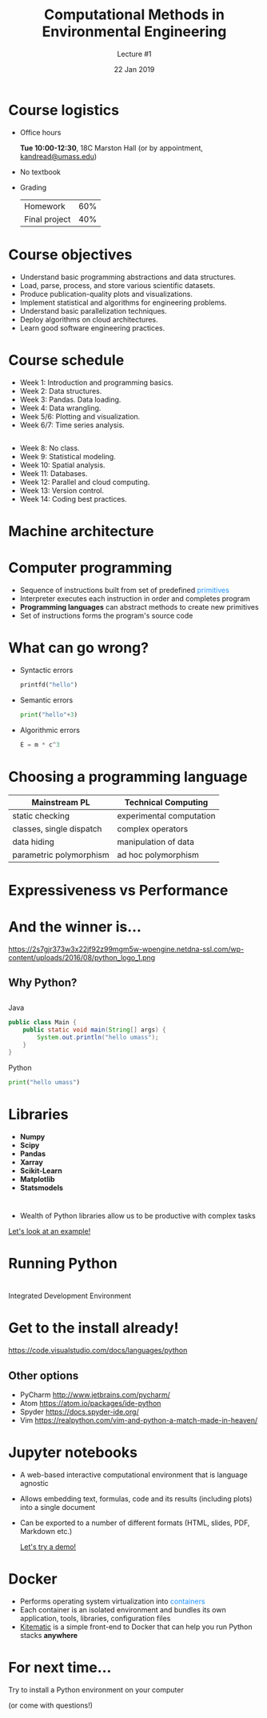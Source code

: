 #+title: Computational Methods in Environmental Engineering
#+author: Lecture #1
#+date: 22 Jan 2019
#+options: num:nil toc:nil timestamp:nil
#+startup: noinlineimages
#+macro: empty
#+macro: color @@html:<font color="$1">$2</font>@@
#+reveal_theme: black
#+reveal_extra_css: custom.css
* {{{empty}}}
:PROPERTIES:
:reveal_background: https://media.giphy.com/media/QQkyLVLAbQRKU/giphy.gif
:reveal_trans: slide
:END:
** {{{empty}}}
* Course logistics
#+attr_reveal: :frag (roll-in)
- Office hours

  *Tue 10:00-12:30*, 18C Marston Hall
  (or by appointment, [[mailto:kandread@umass.edu][kandread@umass.edu]])
- No textbook
- Grading
  | Homework      | 60% |
  | Final project | 40% |
* Course objectives
#+attr_reveal: :frag (appear)
#+attr_html: :style font-size:0.9em
- Understand basic programming abstractions and data structures.
- Load, parse, process, and store various scientific datasets.
- Produce publication-quality plots and visualizations.
- Implement statistical and algorithms for engineering problems.
- Understand basic parallelization techniques.
- Deploy algorithms on cloud architectures.
- Learn good software engineering practices.
* Course schedule
#+attr_reveal: :frag (appear)
- Week 1: Introduction and programming basics.
- Week 2: Data structures.
- Week 3: Pandas. Data loading.
- Week 4: Data wrangling.
- Week 5/6: Plotting and visualization.
- Week 6/7: Time series analysis.
** {{{empty}}}
#+attr_reveal: :frag (appear)
- Week 8: No class.
- Week 9: Statistical modeling.
- Week 10: Spatial analysis.
- Week 11: Databases.
- Week 12: Parallel and cloud computing.
- Week 13: Version control.
- Week 14: Coding best practices.
* Machine architecture
[[file:images/architecture.png]]
* Computer programming
#+attr_reveal: :frag (appear)
- Sequence of instructions built from set of predefined {{{color(dodgerblue,primitives)}}}
- Interpreter executes each instruction in order and completes program
- *Programming languages* can abstract methods to create new primitives
- Set of instructions forms the program's source code
** {{{empty}}}
* What can go wrong?
#+attr_reveal: :frag (appear)
- Syntactic errors
  #+begin_src python
  printfd("hello")
  #+end_src
- Semantic errors
  #+begin_src python
  print("hello"+3)
  #+end_src
- Algorithmic errors
  #+begin_src python
  E = m * c^3
  #+end_src
* Choosing a programming language
| *Mainstream PL*          | *Technical Computing*    |
|--------------------------+--------------------------|
| static checking          | experimental computation |
| classes, single dispatch | complex operators        |
| data hiding              | manipulation of data     |
| parametric polymorphism  | ad hoc polymorphism      |
* {{{empty}}}

#+attr_html: :width 60%
[[https://www.ibm.com/ibm/history/ibm100/images/icp/C854721S34852J03/us__en_us__ibm100__punched_card__hand_cards__940x727.jpg]]
* Expressiveness vs Performance
[[https://pbs.twimg.com/media/Dv8k-qpWwAAHRtg.jpg]]
* And the winner is...
#+attr_reveal: :frag roll-in
#+attr_html: :width 40% :height 40%
https://2s7gjr373w3x22jf92z99mgm5w-wpengine.netdna-ssl.com/wp-content/uploads/2016/08/python_logo_1.png
** Why Python?
[[file:images/tiobe.png]]
** {{{empty}}}
Java
#+attr_reveal: :frag appear
#+begin_src java
  public class Main {
      public static void main(String[] args) {
          System.out.println("hello umass");
      }
  }
#+end_src

Python
#+attr_reveal: :frag appear
#+begin_src python
  print("hello umass")
#+end_src
* Libraries
#+attr_html: :style float:left
- *Numpy*
- *Scipy*
- *Pandas*
- *Xarray*
- *Scikit-Learn*
- *Matplotlib*
- *Statsmodels*
* {{{empty}}}
- Wealth of Python libraries allow us to be productive with complex tasks
#+attr_html: :style text-align:center
[[https://nbviewer.jupyter.org/github/python-visualization/folium/blob/master/examples/HeatMapWithTime.ipynb][Let's look at an example!]]
* Running Python
[[file:images/python_console.png]]
* {{{empty}}}
#+attr_html: :style text-align:center
Integrated Development Environment
[[https://www.jetbrains.com/pycharm/img/screenshots/simpleLook@2x.jpg]]
* Get to the install already!
[[https://code.visualstudio.com/docs/languages/python]]
[[file:images/python_vs.png]]
** Other options
- PyCharm [[http://www.jetbrains.com/pycharm/]]
- Atom https://atom.io/packages/ide-python
- Spyder [[https://docs.spyder-ide.org/]]
- Vim https://realpython.com/vim-and-python-a-match-made-in-heaven/
* Jupyter notebooks
#+attr_reveal: :frag (appear)
- A web-based interactive computational environment that is language agnostic
- Allows embedding text, formulas, code and its results (including plots) into a single document
- Can be exported to a number of different formats (HTML, slides, PDF, Markdown etc.)
 
 [[https://jupyter.org/try][Let's try a demo!]]
* Docker
- Performs operating system virtualization into {{{color(dodgerblue,containers)}}}
- Each container is an isolated environment and bundles its own application, tools, libraries, configuration files
- [[https://kitematic.com/][Kitematic]] is a simple front-end to Docker that can help you run Python stacks *anywhere*
* For next time...
Try to install a Python environment on your computer

(or come with questions!)

